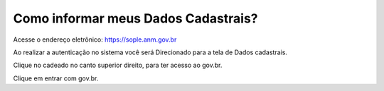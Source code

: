Como informar meus Dados Cadastrais?
===================================

Acesse o endereço eletrônico:  https://sople.anm.gov.br

Ao realizar a autenticação no sistema você será Direcionado para a tela de Dados cadastrais. 

.. image:: ../imagens/3.0AcessoAoSOPLECadeado.png
Clique no cadeado no canto superior direito, para ter acesso ao gov.br. 

.. image:: ../imagens/Screenshot_5.png
Clique em entrar com gov.br. 
